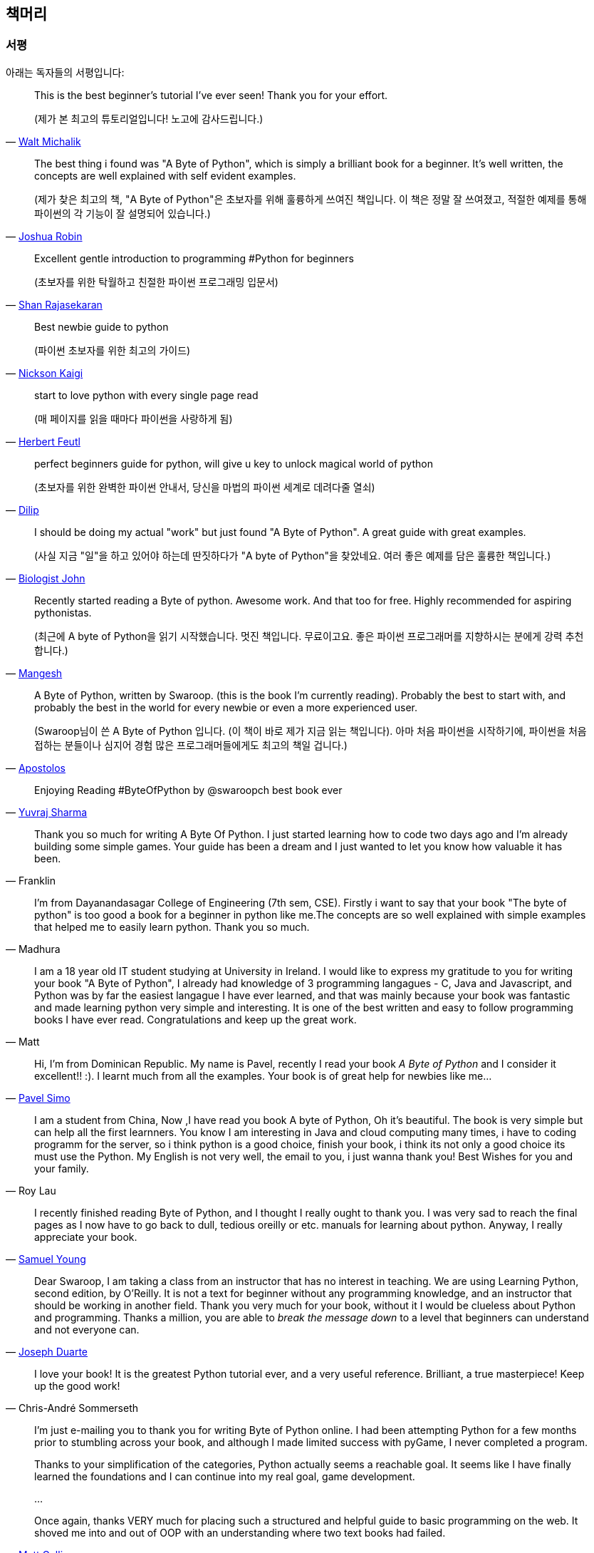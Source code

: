 [[frontpage]]
==  책머리

//////////////////////////////////////////////////
현재 Python 3이 최신 버전이지만, 이 책은 Python 2에 대응합니다.
<<python2vs3,Python 2 vs. 3>> 섹션에서 이에 대해 자세히 다루고 있습니다.
//////////////////////////////////////////////////

[[who_reads_bop]]
=== 서평

아래는 독자들의 서평입니다:

[quote,'mailto:wmich50@theramp.net[Walt Michalik]']
__________________________________________________
This is the best beginner's tutorial I've ever seen! Thank you for your effort.

(제가 본 최고의 튜토리얼입니다! 노고에 감사드립니다.)
__________________________________________________

[quote,'mailto:joshrob@poczta.onet.pl[Joshua Robin]']
__________________________________________________
The best thing i found was "A Byte of Python", which is simply a brilliant book for a
beginner. It's well written, the concepts are well explained with self evident examples.

(제가 찾은 최고의 책, "A Byte of Python"은 초보자를 위해 훌륭하게 쓰여진 책입니다.
이 책은 정말 잘 쓰여졌고, 적절한 예제를 통해 파이썬의 각 기능이 잘 설명되어 있습니다.)
__________________________________________________

[quote,'https://twitter.com/ShanRajasekaran/status/268910645842423809[Shan Rajasekaran]']
__________________________________________________
Excellent gentle introduction to programming #Python for beginners

(초보자를 위한 탁월하고 친절한 파이썬 프로그래밍 입문서)
__________________________________________________

[quote,'https://twitter.com/nickaigi/status/175508815729541120[Nickson Kaigi]']
__________________________________________________
Best newbie guide to python

(파이썬 초보자를 위한 최고의 가이드)
__________________________________________________

[quote,'https://twitter.com/HerbertFeutl/status/11901471389913088[Herbert Feutl]']
__________________________________________________
start to love python with every single page read

(매 페이지를 읽을 때마다 파이썬을 사랑하게 됨)
__________________________________________________

[quote,'https://twitter.com/Dili_mathilakam/status/220033783066411008[Dilip]']
__________________________________________________
perfect beginners guide for python, will give u key to unlock magical world of python

(초보자를 위한 완벽한 파이썬 안내서, 당신을 마법의 파이썬 세계로 데려다줄 열쇠)
__________________________________________________

[quote,'https://twitter.com/BiologistJohn/statuses/194726001803132928[Biologist John]']
__________________________________________________
I should be doing my actual "work" but just found "A Byte of Python". A great guide with great
examples.

(사실 지금 "일"을 하고 있어야 하는데 딴짓하다가 "A byte of Python"을 찾았네요.
여러 좋은 예제를 담은 훌륭한 책입니다.)
__________________________________________________

[quote,'https://twitter.com/mangeshnanoti/status/225680668867321857[Mangesh]']
__________________________________________________
Recently started reading a Byte of python. Awesome work. And that too for free. Highly recommended
for aspiring pythonistas.

(최근에 A byte of Python을 읽기 시작했습니다. 멋진 책입니다. 무료이고요. 좋은 파이썬 프로그래머를
지향하시는 분에게 강력 추천합니다.)
__________________________________________________

[quote,'http://apas.gr/2010/04/27/learning-python/[Apostolos]']
__________________________________________________
A Byte of Python, written by Swaroop. (this is the book I'm currently reading). Probably the best
to start with, and probably the best in the world for every newbie or even a more experienced user.

(Swaroop님이 쓴 A Byte of Python 입니다. (이 책이 바로 제가 지금 읽는 책입니다). 아마
처음 파이썬을 시작하기에, 파이썬을 처음 접하는 분들이나 심지어 경험 많은 프로그래머들에게도 최고의 책일 겁니다.)
__________________________________________________

[quote,'https://twitter.com/YuvrajPoudyal/status/448050415356346368[Yuvraj Sharma]']
__________________________________________________
Enjoying Reading #ByteOfPython by @swaroopch best book ever
__________________________________________________

[quote,Franklin]
__________________________________________________
Thank you so much for writing A Byte Of Python. I just started learning how to code two days ago
and I'm already building some simple games. Your guide has been a dream and I just wanted to let
you know how valuable it has been.
__________________________________________________

[quote,Madhura]
__________________________________________________
I'm from Dayanandasagar College of Engineering (7th sem, CSE). Firstly i want to say that your book
"The byte of python" is too good a book for a beginner in python like me.The concepts are so well
explained with simple examples that helped me to easily learn python. Thank you so much.
__________________________________________________

[quote,Matt]
__________________________________________________
I am a 18 year old IT student studying at University in Ireland. I would like to express my
gratitude to you for writing your book "A Byte of Python", I already had knowledge of 3 programming
langagues - C, Java and Javascript, and Python was by far the easiest langague I have ever learned,
and that was mainly because your book was fantastic and made learning python very simple and
interesting. It is one of the best written and easy to follow programming books I have ever
read. Congratulations and keep up the great work.
__________________________________________________

[quote,'mailto:pavel.simo@gmail.com[Pavel Simo]']
__________________________________________________
Hi, I'm from Dominican Republic. My name is Pavel, recently I read your book _A Byte of Python_ and
I consider it excellent!!  :). I learnt much from all the examples. Your book is of great help for
newbies like me...
__________________________________________________

[quote,Roy Lau]
__________________________________________________
I am a student from China, Now ,I have read you book A byte of Python, Oh it's beautiful. The book
is very simple but can help all the first learnners. You know I am interesting in Java and cloud
computing many times, i have to coding programm for the server, so i think python is a good choice,
finish your book, i think its not only a good choice its must use the Python. My English is not
very well, the email to you, i just wanna thank you! Best Wishes for you and your family.
__________________________________________________

[quote,'mailto:sy137@gmail.com[Samuel Young]']
__________________________________________________
I recently finished reading Byte of Python, and I thought I really ought to thank you. I was very
sad to reach the final pages as I now have to go back to dull, tedious oreilly or etc.  manuals for
learning about python. Anyway, I really appreciate your book.
__________________________________________________

[quote,'mailto:jduarte1@cfl.rr.com[Joseph Duarte]']
__________________________________________________
Dear Swaroop, I am taking a class from an instructor that has no interest in teaching. We are using
Learning Python, second edition, by O'Reilly. It is not a text for beginner without any programming
knowledge, and an instructor that should be working in another field.  Thank you very much for your
book, without it I would be clueless about Python and programming. Thanks a million, you are able
to _break the message down_ to a level that beginners can understand and not everyone can.
__________________________________________________

[quote,Chris-André Sommerseth]
__________________________________________________
I love your book! It is the greatest Python tutorial ever, and a very useful reference. Brilliant,
a true masterpiece! Keep up the good work!
__________________________________________________

[quote,'mailto:m_gallivan12@hotmail.com[Matt Gallivan]']
__________________________________________________
I'm just e-mailing you to thank you for writing Byte of Python online.  I had been attempting
Python for a few months prior to stumbling across your book, and although I made limited success
with pyGame, I never completed a program.

Thanks to your simplification of the categories, Python actually seems a reachable goal. It seems
like I have finally learned the foundations and I can continue into my real goal, game development.

...

Once again, thanks VERY much for placing such a structured and helpful guide to basic programming
on the web.  It shoved me into and out of OOP with an understanding where two text books had
failed.
__________________________________________________

[quote,'mailto:sedo_91@hotmail.com[Ahmed Mohammed]']
__________________________________________________
I would like to thank you for your book _A Byte of Python_ which i myself find the best way to
learn python. I am a 15 year old i live in egypt my name is Ahmed. Python was my second programming
language i learn visual basic 6 at school but didn't enjoy it, however i really enjoyed learning
python. I made the addressbook program and i was sucessful. i will try to start make more programs
and read python programs (if you could tell me source that would be helpful). I will also start on
learning java and if you can tell me where to find a tutorial as good as yours for java that would
help me a lot. Thanx.
__________________________________________________

[quote,'http://www.linux.com/feature/126522[Drew Ames]']
__________________________________________________
A wonderful resource for beginners wanting to learn more about Python is the 110-page PDF tutorial
A Byte of Python by Swaroop C H. It is well-written, easy to follow, and may be the best
introduction to Python programming available.
__________________________________________________

[quote,'http://paxmodept.com/telesto/blogitem.htm?id=627[Jason Delport]']
__________________________________________________
Yesterday I got through most of Byte of Python on my Nokia N800 and it's the easiest and most
concise introduction to Python I have yet encountered. Highly recommended as a starting point for
learning Python.
__________________________________________________

[quote,'http://twitter.com/suren/status/12840485454[Surendran]']
__________________________________________________
Byte of Vim and Python by @swaroopch is by far the best works in technical writing to me. Excellent
reads #FeelGoodFactor
__________________________________________________

[quote,'http://www.facebook.com/pythonlang/posts/406873916788[Justin LoveTrue]']
__________________________________________________
"Byte of python" best one by far man

(in response to the question "Can anyone suggest a good, inexpensive resource for learning the
basics of Python? ")
__________________________________________________

[quote,'https://twitter.com/a_chinmay/status/258822633741762560[Chinmay]']
__________________________________________________
The Book Byte of python was very helpful ..Thanks bigtime :)
__________________________________________________

[quote,'http://stackoverflow.com/a/457785/4869[Patrick Harrington]']
__________________________________________________
Always been a fan of A Byte of Python - made for both new and experienced programmers.
__________________________________________________

[quote,'https://twitter.com/Pagal_e_azam/statuses/242865885256232960[Gadadhari Bheem]']
__________________________________________________
I started learning python few days ago from your book..thanks for such a nice book. it is so well
written, you made my life easy..so you found a new fan of yours..thats me :) tons of thanks.
__________________________________________________

[quote,'mailto:fangbiyi@gmail.com[Fang Biyi (PhD Candidate ECE, Michigan State University)]']
__________________________________________________
Before I started to learn Python, I've acquired basic programming skills in Assembly, C, C++, C#
and Java. The very reason I wanted to learn Python is it's popular (people are talking about it)
and powerful (reality). This book written by Mr. Swaroop is a very good guide for both brand-new
programmers and new python programmers. Took 10 half days to go through it. Great Help!
__________________________________________________

[quote,Bob]
__________________________________________________
Thank you ever so much for this book!!

This book cleared up many questions I had about certain aspects of Python such as object oriented
programming.

I do not feel like an expert at OO but I know this book helped me on a first step or two.

I have now written several python programs that actually do real things for me as a system
administrator. They are all procedural oriented but they are small by most peoples standards.

Again, thanks for this book. Thank you for having it on the web.
__________________________________________________

[quote,"The Walrus"]
__________________________________________________
I just want to thank you for writing the first book on programming I've ever really read. Python is
now my first language, and I can just imagine all the possibilities. So thank you for giving me the
tools to create things I never would have imagined I could do before.
__________________________________________________

[quote,Chris]
__________________________________________________
I wanted to thank you for writing _A Byte Of Python_ (2 & 3 Versions).  It has been invaluable to
my learning experience in Python & Programming in general.

Needless to say, I am a beginner in the programming world, a couple of months of self study up to
this point. I had been using youtube tutorials & some other online tutorials including other free
books. I decided to dig into your book yesterday, & I've learned more on the first few pages than
any other book or tutorial. A few things I had been confused about, were cleared right up with a
GREAT example & explanation. Can't wait to read (and learn) more!!

Thank you so much for not only writing the book, but for putting it under the creative commons
license (free). Thank goodness there are unselfish people like you out there to help & teach the
rest of us.
__________________________________________________

[quote,Nick]
__________________________________________________
I wrote you back in 2011 and I was just getting into Python and wanted to thank you for your
tutorial "A Byte of Python".  Without it, I would have fallen by the wayside.  Since then I have
gone on to program a number of functions in my organization with this language with yet more on the
horizon.  I would not call myself an advanced programmer by any stretch but I notice the occasional
request for assistance now from others since I started using it.  I discovered, while reading
"Byte" why I had ceased studying C and C\++ and it was because the book given to me started out with
an example containing an augmented assignment.  Of course, there was no explanation for this
arrangement of operators and I fell on my head trying to make sense of what was on the written
page.  As I recall it was a most frustrating exercise which I eventually abandoned. Doesn't mean C
or C++ is impossible to learn, or even that I am stupid, but it does mean that the documentation I
worked my way through did not define the symbols and words which is an essential part of any
instruction. Just as computers will not be able to understand a computer word or computer symbol
that is outside the syntax for the language being used, a student new to any field will not grasp
his subject if he encounters words or symbols for which there are no definitions.  You get a "blue
screen" as it were in either case.  The solution is simple, though: find the word or symbol and get
the proper definition or symbol and lo and behold,the computer or student can proceed.  Your book
was so well put together that I found very little in it I couldn't grasp.  So, thank you.  I
encourage you to continue to include full definitions of terms.  The documentation with Python is
good, once you know, (the examples are its strength from what I see) but in many cases it seems
that you have to know in order to understand the documentation which to my mind is not what
should be.  Third party tutorials express the need for clarification of the documentation and their
success largely depends on the words that are used to describe the terminology.  I have recommended
your book to many others. Some in Australia, some in the Caribbean and yet others in the US. It
fills a niche no others do.  I hope you are doing well and wish you all the success in the future.
__________________________________________________

[quote,Ankush]
__________________________________________________
hey, this is ankush(19). I was facing a great difficulty to start with python. I tried a lot of
books but all were bulkier and not target oriented; and then i found this lovely one, which made me
love python in no time. Thanks a lot for this "beautiful piece of book".
__________________________________________________

[quote,Luca]
__________________________________________________
I would like to thank you for your excellent guide on Python. I am a molecular biologist (with
little programming background) and for my work I need to handle big datasets of DNA sequences and
to analyse microscope images. For both things, programming in python has been useful, if not
essential to complete and publish a 6-years project.

That such a guide is freely available is a clear sign that the forces of evil are not yet ruling
the world! :)
__________________________________________________

[quote,'http://www.overclock.net/t/1177951/want-to-learn-programming-where-do-i-start#post_15837176["{Unregistered}"]']
__________________________________________________
Since this is going to be the first language you learn, you should use A Byte of Python. It really
gives a proper introduction into programming in Python and it is paced well enough for the average
beginner. The most important thing from then on will be actually starting to practice making your
own little programs.
__________________________________________________

[quote,Jocimar]
__________________________________________________
Just to say a loud and happy _thank you very much_ for publishing "A Byte of Python" and "A Byte of
Vim". Those books were very useful to me four or five years ago when I starting learning
programming. Right now I'm developing a project that was a dream for a long, long time and just
want to say _thank you_. Keep walking. You are a source of motivation. All the best.
__________________________________________________

[quote,Dattatray]
__________________________________________________
Finished reading A byte of Python in 3 days. It is thoroughly interesting. Not a single page was
boring. I want to understand the Orca screen reader code. Your book has hopefully equipped me
for it.
__________________________________________________

[quote,'mailto:lisen2010@gmail.com[LEE]']
__________________________________________________
Hi, 'A byte of python' is really a good reading for python beginners. So, again, NICE WORK!

i'm a 4 years experienced Java&C developer from China. Recently, i want to do some work on zim-wiki
note project which uses pygtk to implement.

i read your book in 6 days, and i can read and write python code examples now.
thx for your contribution.
plz keep your enthusiasm to make this world better, this is just a little encourage from China.
Your reader
Lee
__________________________________________________

[quote,'mailto:chao926@gmail.com[Isen I-Chun Chao]']
__________________________________________________
I am Isen from Taiwan, who is a graduating PhD student in Electrical Engineering Department of
National Taiwan University. I would like to thank you for your great book. I think it is not only
just easy to read but also comprehensive and complete for a new comer of Python. The reason I read
your book is that I am starting to work on the GNU Radio framework. Your book let me catch most of
important core ideas and skill of Python with a minimum time.

I also saw that you do not mind that readers send you a thank note in your book. So I really like
your book and appreciate it. Thanks.
__________________________________________________

이 책은 NASA에서도 읽혀지고 있습니다!
http://dsnra.jpl.nasa.gov/software/Python/byte-of-python/output/byteofpython_html/[제트 추진 연구소(Jet Propulsion
Laboratory)] 의 Deep Space Network 프로젝트에서 이용되고 있습니다.

=== 수업 교재

이 책은 다음과 같은 교육 기관에서 교재로 이용되었거나, 이용되고 있습니다.

- 'Principles of Programming Languages' course at
  http://www.few.vu.nl/~nsilvis/PPL/2007/index.html['Vrije Universiteit, Amsterdam']
- 'Basic Concepts of Computing' course at
  http://www.cs.ucdavis.edu/courses/exp_course_desc/10.html['University of California, Davis']
- 'Programming With Python' course at
  http://www.people.fas.harvard.edu/~preshman/python_winter.html['Harvard University']
- 'Introduction to Programming' course at http://www.comp.leeds.ac.uk/acom1900/['University of
  Leeds']
- 'Introduction to Application Programming' course at
  http://www.cs.bu.edu/courses/cs108/materials.html['Boston University']
- 'Information Technology Skills for Meteorology' course at
  http://gentry.metr.ou.edu/byteofpython/['University of Oklahoma']
- 'Geoprocessing' course at http://www.msu.edu/~ashton/classes/825/index.html['Michigan State
  University']
- 'Multi Agent Semantic Web Systems' course at the
  http://homepages.inf.ed.ac.uk/ewan/masws/['University of Edinburgh']
- 'Introduction to Computer Science and Programming' at
  http://ocw.mit.edu/courses/electrical-engineering-and-computer-science/6-00sc-introduction-to-computer-science-and-programming-spring-2011/references/['MIT
  OpenCourseWare']

=== 권리 및 권한

이 책은 http://creativecommons.org/licenses/by-sa/4.0/[Creative Commons
Attribution-ShareAlike 4.0 International License] 허가서 아래에 배포됩니다.

이것은 당신이 다음의 권리를 갖는 것을 뜻합니다:

- 이 책의 복제, 배포, 전시, 공연 및 공중송신을 할 수 있습니다.
- 이 책을 개작, 수정하거나 이차저작물을 작성할 수 있습니다 (특히 번역판을 제작할 수 있습니다).
- 이 책을 영리 목적으로 이용할 수 있습니다.

다음의 내용을 숙지해주시기 바랍니다:

- 이 책의 전자책/출력본을 판매하실 경우, 명백하고 눈에 잘 띄는 방법으로 이 책의 원 저자로부터 판매되는 것이 *아님을* 명시하지 않는 한
  이 책을 판매하실 수 *없습니다*.
- 이러한 권리에 관련된 내용은 *반드시* 책의 도입부에 적혀 있어야 하며,
  이 문서의 첫 페이지에는 {homepage} 로 연결되는 링크가 반드시 있어야 하고,
  원 저자의 글을 이 곳에서 내려받을 수 있다는 사실을 명시해야 합니다.
- 따로 명시되어 있지 않는 한, 이 책에서 사용된 모든 코드 및 스크립트는
  http://www.opensource.org/licenses/bsd-license.php[3-clause BSD License]
  아래에 배포됩니다.

=== 책을 읽으세요!

{homepage} (영문) 또는 http://byteofpython-korean.sourceforge.net/byte_of_python.html (한글) 에서 이 책을 온라인으로 읽으실 수 있습니다.

=== 책 구입하기

종이 책을 좋아하시는 분들, 혹은 이 책의 발전과 개선을 위해 도움을 주시려는 분들께서는
이 책의 하드카피 출력본을 {buy} 에서 구입할 수 있습니다.

=== 내려받기

- http://byteofpython-korean.sourceforge.net/byte_of_python.pdf[PDF(한글)], http://files.swaroopch.com/python/byte_of_python.pdf[PDF(영문)] - 데스크탑 컴퓨터
- http://files.swaroopch.com/python/byte_of_python.epub[EPUB(영문)] - 아이폰/아이패드, 전자책 단말기 등
- http://files.swaroopch.com/python/byte_of_python.mobi[Mobi(영문)] - 아마존 킨들
- https://github.com/swaroopch/byte_of_python[GitHub] - 책 원문, 번역 등

이 책의 지속적인 발전을 바라신다면, {buy} 에서 책을 구입하시는 것을 고려해 주세요.

=== 번역본 읽기

이 책의 번역본을 읽고 싶으신 분들, 혹은 이 책을 번역하는데 도움을 주시려는 분은 
<<translations,번역>> 챕터를 읽어 주세요.
